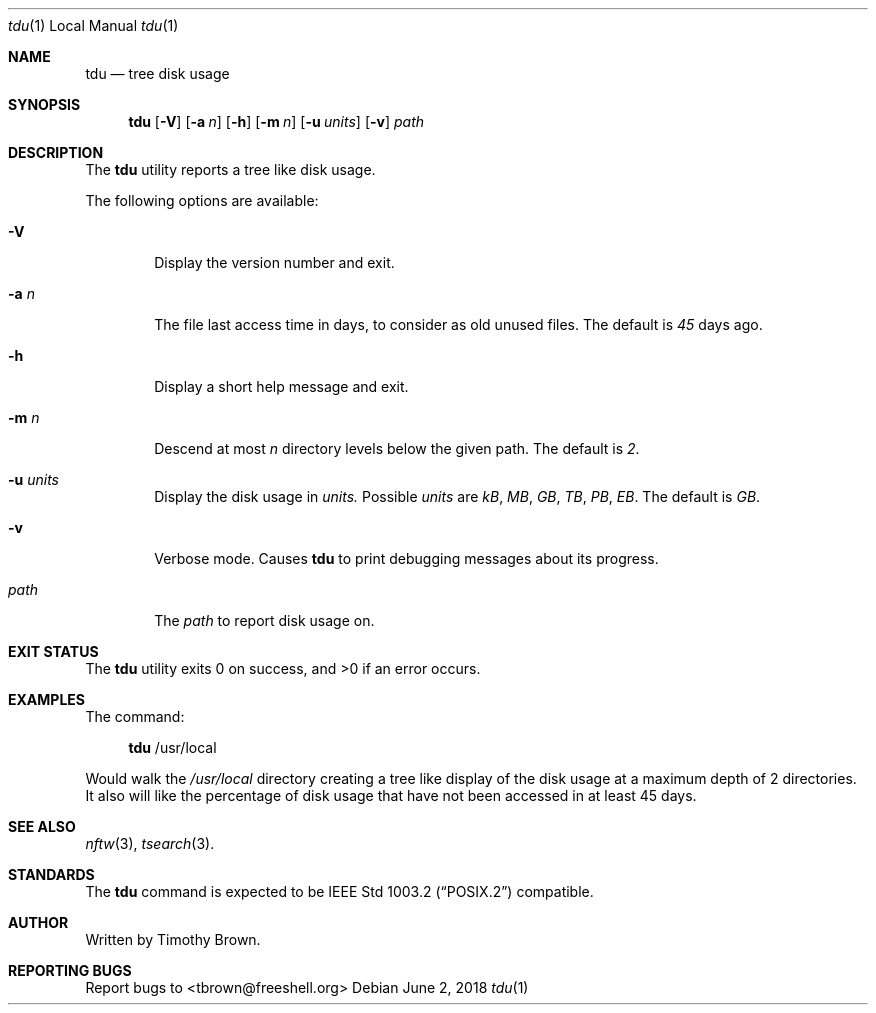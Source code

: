 .\"-
.\"
.\" BSD 3-Clause License
.\"
.\" Copyright (c) 2018, Timothy Brown
.\" All rights reserved.
.\"
.\" Redistribution and use in source and binary forms, with or without
.\" modification, are permitted provided that the following conditions are met:
.\"
.\" * Redistributions of source code must retain the above copyright notice, this
.\"   list of conditions and the following disclaimer.
.\"
.\" * Redistributions in binary form must reproduce the above copyright notice,
.\"   this list of conditions and the following disclaimer in the documentation
.\"   and/or other materials provided with the distribution.
.\"
.\" * Neither the name of the copyright holder nor the names of its
.\"   contributors may be used to endorse or promote products derived from
.\"   this software without specific prior written permission.
.\"
.\" THIS SOFTWARE IS PROVIDED BY THE COPYRIGHT HOLDERS AND CONTRIBUTORS "AS IS"
.\" AND ANY EXPRESS OR IMPLIED WARRANTIES, INCLUDING, BUT NOT LIMITED TO, THE
.\" IMPLIED WARRANTIES OF MERCHANTABILITY AND FITNESS FOR A PARTICULAR PURPOSE ARE
.\" DISCLAIMED. IN NO EVENT SHALL THE COPYRIGHT HOLDER OR CONTRIBUTORS BE LIABLE
.\" FOR ANY DIRECT, INDIRECT, INCIDENTAL, SPECIAL, EXEMPLARY, OR CONSEQUENTIAL
.\" DAMAGES (INCLUDING, BUT NOT LIMITED TO, PROCUREMENT OF SUBSTITUTE GOODS OR
.\" SERVICES; LOSS OF USE, DATA, OR PROFITS; OR BUSINESS INTERRUPTION) HOWEVER
.\" CAUSED AND ON ANY THEORY OF LIABILITY, WHETHER IN CONTRACT, STRICT LIABILITY,
.\" OR TORT (INCLUDING NEGLIGENCE OR OTHERWISE) ARISING IN ANY WAY OUT OF THE USE
.\" OF THIS SOFTWARE, EVEN IF ADVISED OF THE POSSIBILITY OF SUCH DAMAGE.
.\"
.Dd June 2, 2018
.Dt tdu 1 LOCAL
.Os
.Sh NAME
.Nm tdu
.Nd tree disk usage
.Sh SYNOPSIS
.Nm
.Op Fl V
.Op Fl a Ar n
.Op Fl h
.Op Fl m Ar n
.Op Fl u Ar units
.Op Fl v
.Ar path
.Sh DESCRIPTION
The
.Nm
utility reports a tree like disk usage.
.Pp
The following options are available:
.Bl -tag -width flag
.It Fl V
Display the version number and exit.
.It Fl a Ar n
The file last access time in days, to consider as old unused files.
The default is
.Ar 45
days ago.
.It Fl h
Display a short help message and exit.
.It Fl m Ar n
Descend at most
.Ar n
directory levels below the given path.
The default is
.Ar 2 .
.It Fl u Ar units
Display the disk usage in
.Ar units.
Possible
.Ar units
are
.Ar kB ,
.Ar MB ,
.Ar GB ,
.Ar TB ,
.Ar PB ,
.Ar EB .
The default is
.Ar GB .
.It Fl v
Verbose mode. Causes
.Nm
to print debugging messages about its progress.
.It Ar path
The
.Ar path
to report disk usage on.
.El
.Sh EXIT STATUS
.Ex -std
.\" For sections 1, 6, and 8 only.
.Sh EXAMPLES
The command:
.Bd -ragged -offset XXXX
.Nm
/usr/local
.Ed
.Pp
Would walk the
.Ar /usr/local
directory creating a tree like display
of the disk usage at a maximum depth of 2 directories. It also
will like the percentage of disk usage that have not been accessed
in at least 45 days.
.\" .Sh DIAGNOSTICS
.\" For sections 1, 4, 6, 7, 8, and 9 printf/stderr messages only.
.\" .Sh ERRORS
.\" For sections 2, 3, 4, and 9 errno settings only.
.Sh SEE ALSO
.Xr nftw 3 ,
.Xr tsearch 3 .
.Sh STANDARDS
The
.Nm
command is expected to be
.St -p1003.2
compatible.
.Sh AUTHOR
Written by Timothy Brown.
.Sh REPORTING BUGS
Report bugs to <tbrown@freeshell.org>

